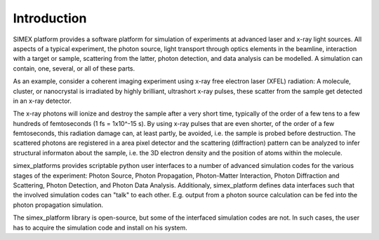 Introduction
------------

SIMEX platform provides a software platform for simulation of experiments at advanced laser and x-ray light sources.
All aspects of a typical experiment,
the photon source, light transport through optics elements in the beamline,
interaction with a target or sample,
scattering from the latter,
photon detection, and data analysis can be modelled.
A simulation can contain, one, several, or all of these parts.

As an example, consider a coherent imaging experiment using x-ray free electron laser (XFEL)
radiation:
A molecule, cluster, or nanocrystal is irradiated by highly brilliant,
ultrashort x-ray pulses, these scatter from the sample get detected in an x-ray detector.

The x-ray photons will ionize and destroy the sample after a very short time, typically of the order
of a few tens to a few hundreds of femtoseconds (1 fs = 1x10^-15 s). By using x-ray pulses that
are even shorter, of the order of a few femtoseconds, this radiation damage can, at least partly,
be avoided, i.e. the sample is probed before destruction. The scattered photons are registered in
a area pixel detector and the scattering (diffraction) pattern can be analyzed to infer structural informaton about the sample, i.e. the 3D electron density and the position of atoms within the molecule.

simex_platforms provides scriptable python user interfaces to a number of advanced simulation codes for the various stages of the experiment: Photon Source, Photon Propagation, Photon-Matter Interaction, Photon Diffraction and Scattering, Photon Detection, and Photon Data Analysis. Additionaly, simex_platform defines data interfaces such that the involved simulation codes can "talk" to each other. E.g. output from a photon source calculation can be fed into the photon propagation simulation.

The simex_platform library is open-source, but some of the interfaced simulation codes are not. In such cases, the user has to acquire the simulation code and install on his system.



